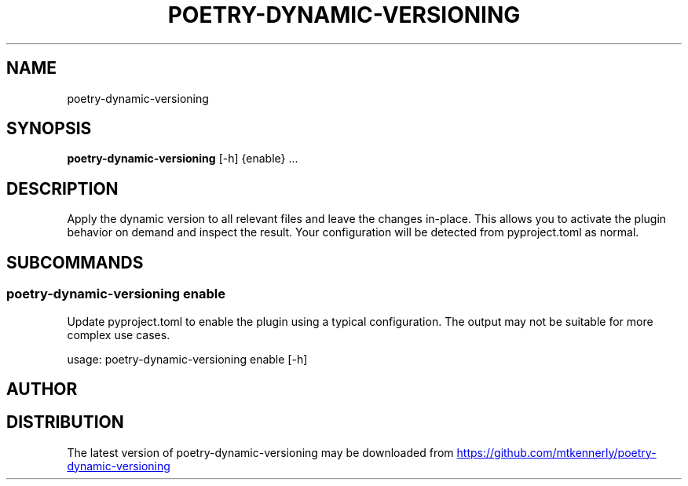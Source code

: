 .TH POETRY\-DYNAMIC\-VERSIONING "1" "2024\-07\-26" "poetry\-dynamic\-versioning 1.4.0" "poetry\-dynamic\-versioning"
.SH NAME
poetry\-dynamic\-versioning
.SH SYNOPSIS
.B poetry\-dynamic\-versioning
[-h] {enable} ...
.SH DESCRIPTION
Apply the dynamic version to all relevant files and leave the changes in\-place. This allows you to activate the plugin behavior on demand and inspect the result. Your configuration will be detected from pyproject.toml as normal.

.SH
SUBCOMMANDS
.SS \fBpoetry\-dynamic\-versioning enable\fR
Update pyproject.toml to enable the plugin using a typical configuration. The output may not be suitable for more complex use cases.

usage: poetry\-dynamic\-versioning enable [\-h]

.SH AUTHOR
.nf
'Matthew T. Kennerly (mtkennerly)'
.fi

.SH DISTRIBUTION
The latest version of poetry\-dynamic\-versioning may be downloaded from
.UR https://github.com/mtkennerly/poetry\-dynamic\-versioning
.UE
